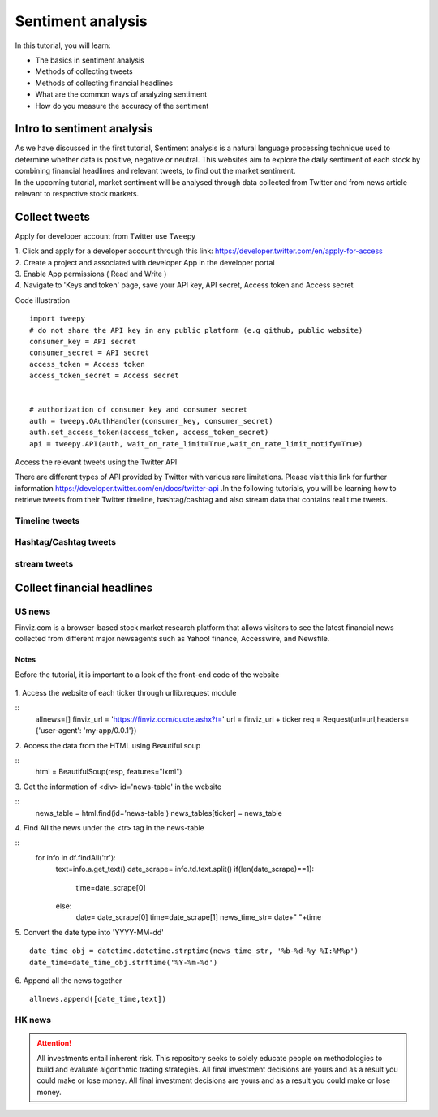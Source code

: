 Sentiment analysis
===================


In this tutorial, you will learn:

* The basics in sentiment analysis
* Methods of collecting tweets
* Methods of collecting financial headlines
* What are the common ways of analyzing sentiment
* How do you measure the accuracy of the sentiment


Intro to sentiment analysis
---------------------------

| As we have discussed in the first tutorial, Sentiment analysis is a natural language processing technique used to
  determine whether data is positive, negative or neutral.
  This websites aim to explore the daily sentiment of each stock by combining financial headlines and relevant tweets,
  to find out the market sentiment.


| In the upcoming tutorial, market sentiment will be analysed through data collected from Twitter and from news article
  relevant to respective stock markets.

Collect tweets
------------------------------------


Apply for developer account from Twitter use Tweepy

| 1. Click and apply for a developer account through this link: https://developer.twitter.com/en/apply-for-access
| 2. Create a project and associated with developer App in the developer portal
| 3. Enable App permissions ( Read and  Write )
| 4. Navigate to 'Keys and token' page, save your API key, API secret, Access token and Access secret

Code illustration
::
    import tweepy
    # do not share the API key in any public platform (e.g github, public website)
    consumer_key = API secret
    consumer_secret = API secret
    access_token = Access token
    access_token_secret = Access secret


    # authorization of consumer key and consumer secret
    auth = tweepy.OAuthHandler(consumer_key, consumer_secret)
    auth.set_access_token(access_token, access_token_secret)
    api = tweepy.API(auth, wait_on_rate_limit=True,wait_on_rate_limit_notify=True)


Access the relevant tweets using the Twitter API

| There are different types of API provided by Twitter with various rare limitations. Please visit this link for further
  information https://developer.twitter.com/en/docs/twitter-api .In the following tutorials, you will be learning how to
  retrieve tweets from their Twitter timeline, hashtag/cashtag and also stream data that contains real time tweets.

Timeline tweets
^^^^^^^^^^^^^^^^



Hashtag/Cashtag tweets
^^^^^^^^^^^^^^^^^^^^^^^



stream tweets
^^^^^^^^^^^^^^^




Collect financial headlines
------------------------------------------

US news
^^^^^^^

| Finviz.com is a browser-based stock market research platform that allows visitors to see the latest financial news
  collected from different major newsagents such as Yahoo! finance, Accesswire, and Newsfile.

Notes
*****
Before the tutorial, it is important to a look of the front-end code of the website

.. figure:: ../images/apple_finviz_example.png

| 1. Access the website of each ticker through urllib.request module
::
    allnews=[]
    finviz_url = 'https://finviz.com/quote.ashx?t='
    url = finviz_url + ticker
    req = Request(url=url,headers={'user-agent': 'my-app/0.0.1'})
| 2. Access the data from the HTML using Beautiful soup
::
    html = BeautifulSoup(resp, features="lxml")
| 3. Get the information of  <div> id='news-table' in the website
::
    news_table = html.find(id='news-table')
    news_tables[ticker] = news_table

| 4. Find All the news under the <tr> tag in the news-table
::
            for info in df.findAll('tr'):
                text=info.a.get_text()
                date_scrape= info.td.text.split()
                if(len(date_scrape)==1):
                    time=date_scrape[0]
                else:
                    date= date_scrape[0]
                    time=date_scrape[1]
                    news_time_str= date+" "+time
5. Convert the date type into 'YYYY-MM-dd'
::
                date_time_obj = datetime.datetime.strptime(news_time_str, '%b-%d-%y %I:%M%p')
                date_time=date_time_obj.strftime('%Y-%m-%d')
6. Append all the news together
::
            allnews.append([date_time,text])


HK news
^^^^^^^





.. attention::
   | All investments entail inherent risk. This repository seeks to solely educate 
     people on methodologies to build and evaluate algorithmic trading strategies. 
     All final investment decisions are yours and as a result you could make or lose money.
     All final investment decisions are yours and as a result you could make or lose money.
